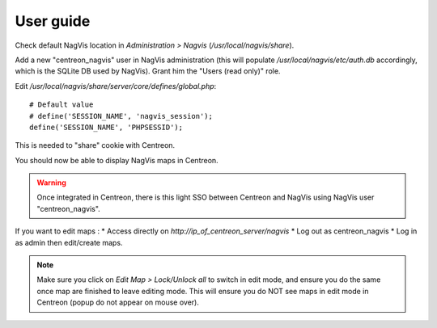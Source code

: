 User guide
==========

Check default NagVis location in *Administration > Nagvis* (*/usr/local/nagvis/share*).

Add a new "centreon_nagvis" user in NagVis administration (this will populate */usr/local/nagvis/etc/auth.db* accordingly, which is the SQLite DB used by NagVis).
Grant him the "Users (read only)" role.

.. image:: _static/centreon_nagvis.png

Edit */usr/local/nagvis/share/server/core/defines/global.php*:

::

  # Default value
  # define('SESSION_NAME', 'nagvis_session');
  define('SESSION_NAME', 'PHPSESSID');

This is needed to "share" cookie with Centreon.

You should now be able to display NagVis maps in Centreon.

.. warning:: 
  Once integrated in Centreon, there is this light SSO between Centreon and NagVis using NagVis user "centreon_nagvis".

If you want to edit maps : 
* Access directly on *http://ip_of_centreon_server/nagvis*
* Log out as centreon_nagvis 
* Log in as admin then edit/create maps.

.. note::

 Make sure you click on *Edit Map > Lock/Unlock all* to switch in edit mode, and ensure you do the same once map are finished to leave editing mode.
 This will ensure you do NOT see maps in edit mode in Centreon (popup do not appear on mouse over).

.. image:: _static/Exemple-Map.png
